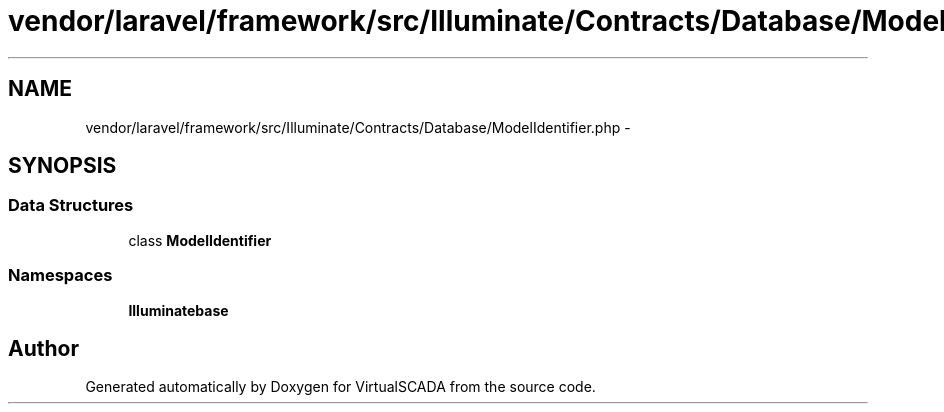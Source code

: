 .TH "vendor/laravel/framework/src/Illuminate/Contracts/Database/ModelIdentifier.php" 3 "Tue Apr 14 2015" "Version 1.0" "VirtualSCADA" \" -*- nroff -*-
.ad l
.nh
.SH NAME
vendor/laravel/framework/src/Illuminate/Contracts/Database/ModelIdentifier.php \- 
.SH SYNOPSIS
.br
.PP
.SS "Data Structures"

.in +1c
.ti -1c
.RI "class \fBModelIdentifier\fP"
.br
.in -1c
.SS "Namespaces"

.in +1c
.ti -1c
.RI " \fBIlluminate\\Contracts\\Database\fP"
.br
.in -1c
.SH "Author"
.PP 
Generated automatically by Doxygen for VirtualSCADA from the source code\&.
